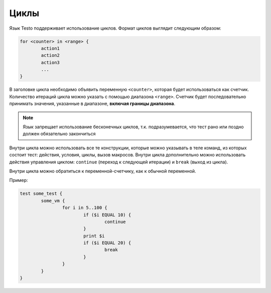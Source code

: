..  SPDX-License-Identifier: BSD-3-Clause
    Copyright(c) 2010-2014 Intel Corporation.

.. _for:

Циклы
=====

Язык Testo поддерживает использование циклов. Формат циклов выглядит следующим образом:

.. code-block:: none

	for <counter> in <range> {
		action1
		action2
		action3
		...
	}

В заголовке цикла необходимо объявить переменную ``<counter>``, которая будет использоваться как счетчик. Количество итераций цикла можно указать с помощью диапазона ``<range>``. Счетчик будет последовательно принимать значения, указанные в диапазоне, **включая границы диапазона**.

.. note ::
	Язык запрещает использование бесконечных циклов, т.к. подразумевается, что тест рано или поздно должен обязательно закончиться

Внутри цикла можно использовать все те конструкции, которые можно указывать в теле команд, из которых состоит тест: действия, условия, циклы, вызов макросов. Внутри цикла дополнительно можно использовать действия управления циклом: ``continue`` (переход к следующей итерации) и ``break`` (выход из цикла).

Внутри цикла можно обратиться к переменной-счетчику, как к обычной переменной.

Пример:

.. code-block:: none

	test some_test {
		some_vm {
			for i in 5..100 {
				if ($i EQUAL 10) {
					continue
				}
				print $i
				if ($i EQUAL 20) {
					break
				}
			}
		}
	}

